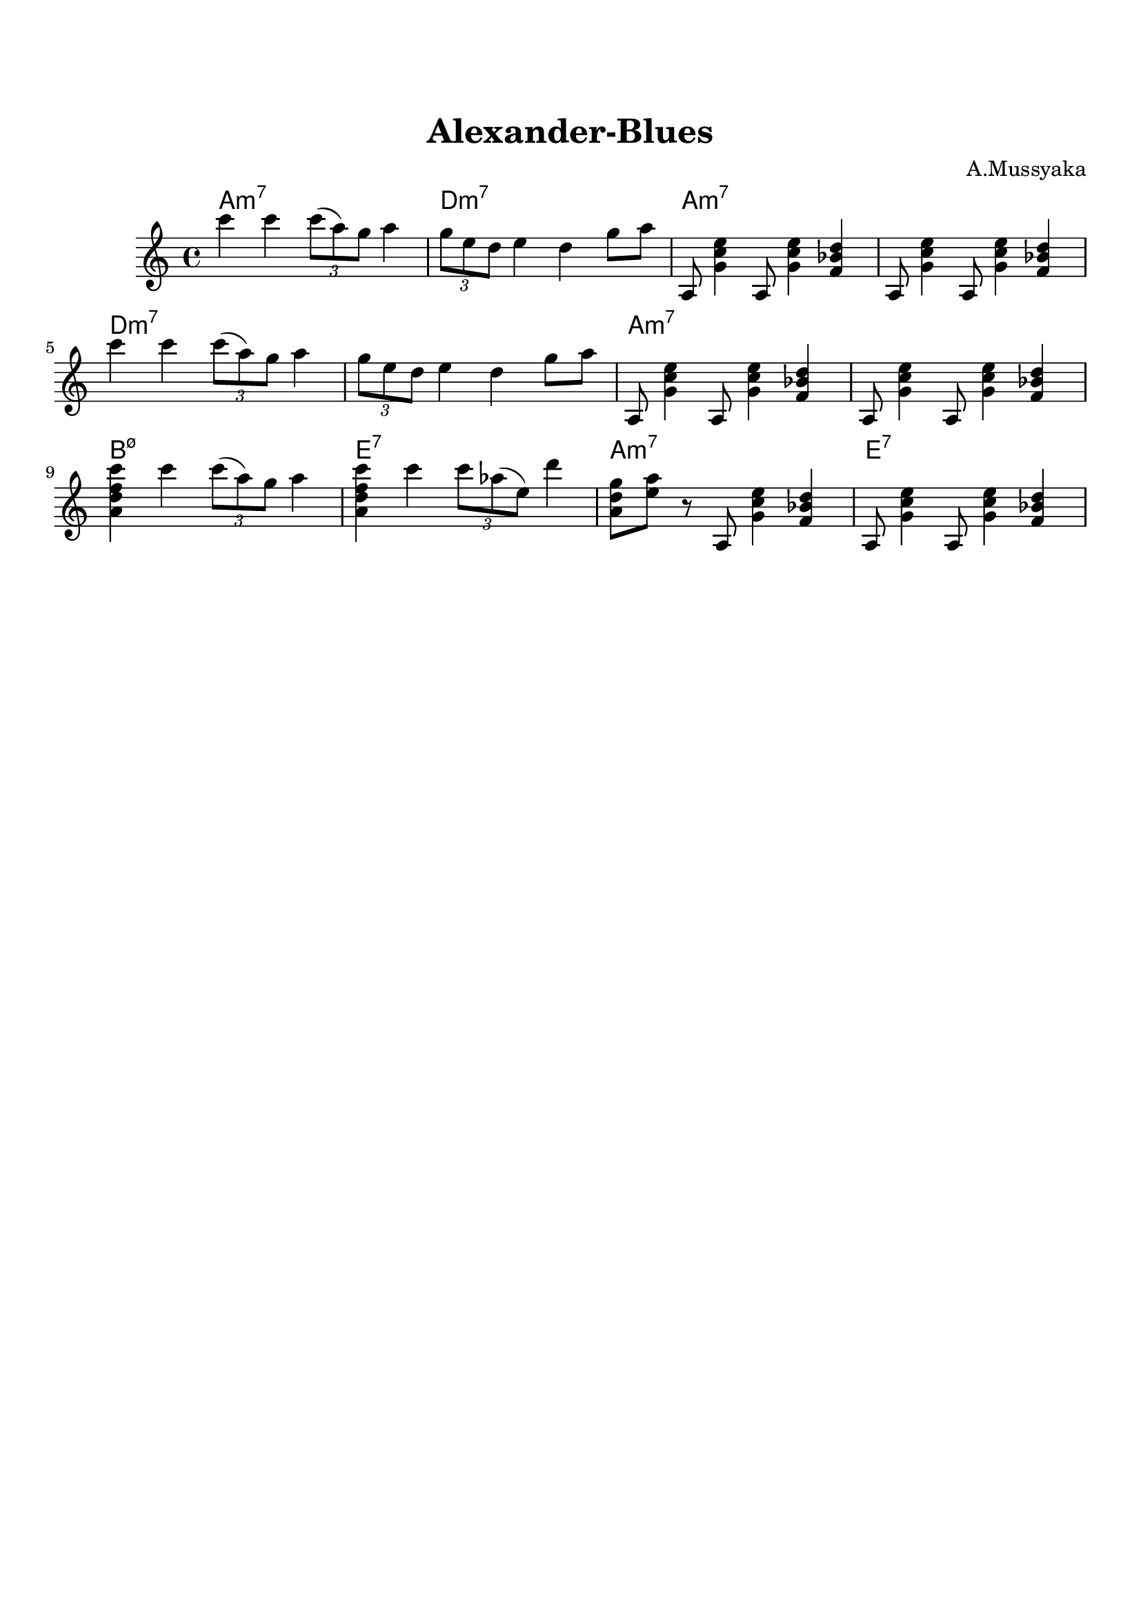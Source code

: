 \version "2.16.2"

\paper {
  top-margin    = 2\cm
  bottom-margin = 2\cm
}

\header {
    title = "Alexander-Blues"
    subtitle = ""
    composer = "A.Mussyaka"
    tagline = ""  % removed
}


empty = {
  r1 r r r \break
}

riff = {
a,,8 <g' c e>4 a,8 <g' c e>4 <f bes d>
a,8 <g' c e>4 a,8 <g' c e>4 <f bes d>
}

solo = \relative c'' {
  \clef treble
  \key a \minor

  \set fingeringOrientations = #'(down)
  \set stringNumberOrientations = #'(up)
  \override Fingering #'staff-padding = #'()

% A
%\mark \markup {\box A}
c'4 c \times 2/3 {c8 (a) g} a4 |
\times 2/3 {g8 e d} e4 d g8 a |
\riff |

\break

c''4 c \times 2/3 {c8 (a) g} a4 |
\times 2/3 {g8 e d} e4 d g8 a |
\riff |

\break
<a d f c'>4 c' \times 2/3 {c8 (a) g} a4 |
<a, d f c'>4 c' \times 2/3 {c8 aes (e)} d'4 |
<a, d g>8 <e' a> r a,, <g' c e>4 <f bes d> |
a,8 <g' c e>4 a,8 <g' c e>4 <f bes d> |
} % end theme

harmonies = \chordmode {
a1:m7 d:m7 a:m7 a:m7
d:m7 d:m7 a:m7 a:m7
b:m7.5- e:7 a:m7 e:7
} % end harmonies

\score {
  <<
    \new ChordNames {
      \set chordChanges = ##t
      \time 4/4
      \harmonies
    }
    \new Staff {
      \set Staff.midiInstrument = #"electric guitar (jazz)"
      \time 4/4
      \solo
    }

  >>

  \layout {}
  \midi {\tempo 4 = 100}
}
